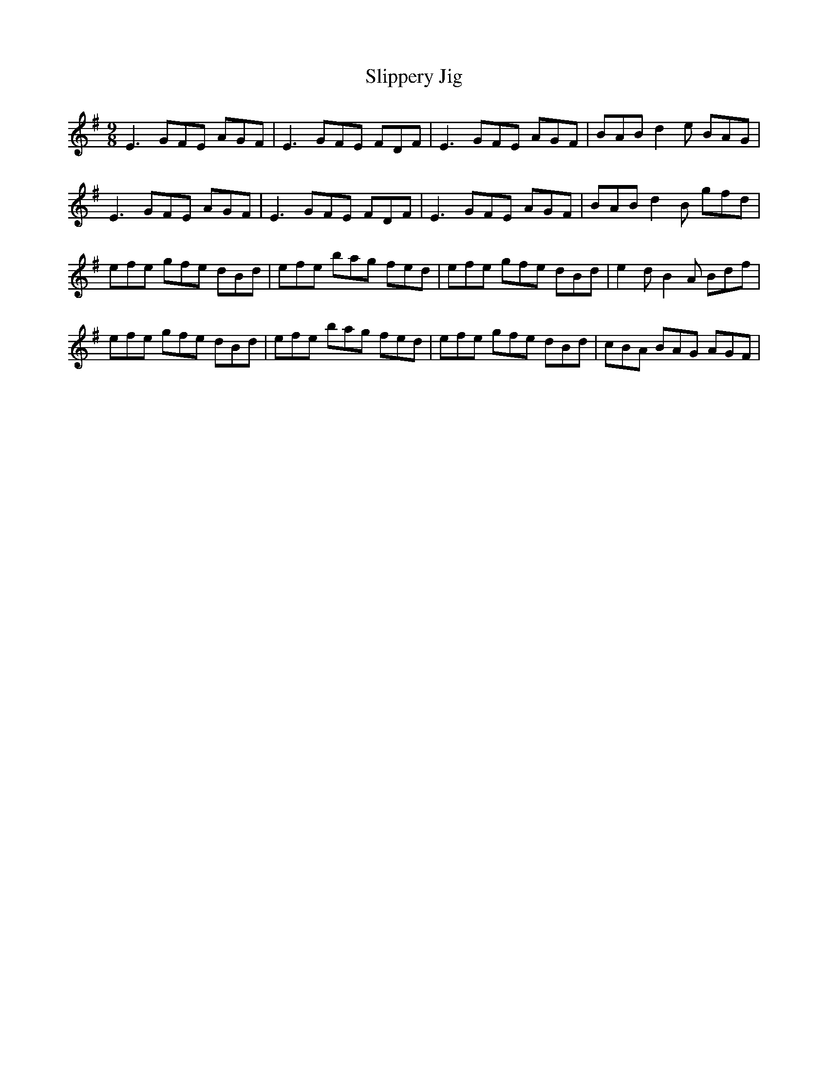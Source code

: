 X: 37520
T: Slippery Jig
R: slip jig
M: 9/8
K: Eminor
E3 GFE AGF|E3 GFE FDF|E3 GFE AGF|BAB d2e BAG|
E3 GFE AGF|E3 GFE FDF|E3 GFE AGF|BAB d2B gfd|
efe gfe dBd|efe bag fed|efe gfe dBd|e2d B2A Bdf|
efe gfe dBd|efe bag fed|efe gfe dBd|cBA BAG AGF|

